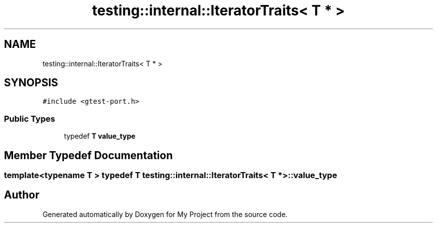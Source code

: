 .TH "testing::internal::IteratorTraits< T * >" 3 "Sun Jul 12 2020" "My Project" \" -*- nroff -*-
.ad l
.nh
.SH NAME
testing::internal::IteratorTraits< T * >
.SH SYNOPSIS
.br
.PP
.PP
\fC#include <gtest\-port\&.h>\fP
.SS "Public Types"

.in +1c
.ti -1c
.RI "typedef \fBT\fP \fBvalue_type\fP"
.br
.in -1c
.SH "Member Typedef Documentation"
.PP 
.SS "template<typename T > typedef \fBT\fP \fBtesting::internal::IteratorTraits\fP< \fBT\fP * >::\fBvalue_type\fP"


.SH "Author"
.PP 
Generated automatically by Doxygen for My Project from the source code\&.
